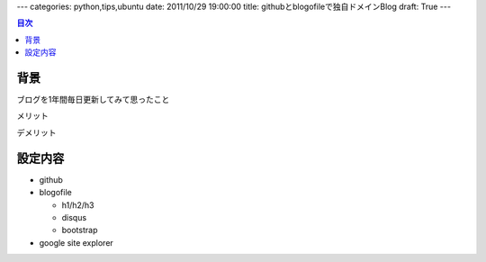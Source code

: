 ---
categories: python,tips,ubuntu
date: 2011/10/29 19:00:00
title: githubとblogofileで独自ドメインBlog
draft: True
---

.. contents:: 目次

背景
========================================

ブログを1年間毎日更新してみて思ったこと

メリット

デメリット

設定内容
========================================

- github
- blogofile

  - h1/h2/h3
  - disqus
  - bootstrap

- google site explorer

